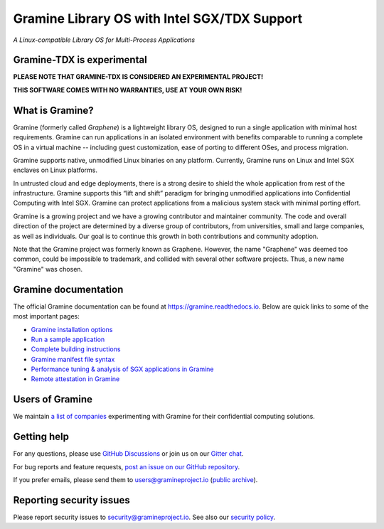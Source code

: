 *********************************************
Gramine Library OS with Intel SGX/TDX Support
*********************************************

.. image:: https://readthedocs.org/projects/gramine/badge/?version=latest
   :target: http://gramine.readthedocs.io/en/latest/?badge=latest
   :alt: Documentation Status

*A Linux-compatible Library OS for Multi-Process Applications*

.. This is not |~|, because that is in rst_prolog in conf.py, which GitHub cannot parse.
   GitHub doesn't appear to use it correctly anyway...
.. |nbsp| unicode:: 0xa0
   :trim:

.. highlight:: sh

Gramine-TDX is experimental
===========================

**PLEASE NOTE THAT GRAMINE-TDX IS CONSIDERED AN EXPERIMENTAL PROJECT!**

**THIS SOFTWARE COMES WITH NO WARRANTIES, USE AT YOUR OWN RISK!**


What is Gramine?
================

Gramine (formerly called *Graphene*) is a |nbsp| lightweight library OS,
designed to run a single application with minimal host requirements. Gramine can
run applications in an isolated environment with benefits comparable to running
a |nbsp| complete OS in a |nbsp| virtual machine -- including guest
customization, ease of porting to different OSes, and process migration.

Gramine supports native, unmodified Linux binaries on any platform. Currently,
Gramine runs on Linux and Intel SGX enclaves on Linux platforms.

In untrusted cloud and edge deployments, there is a |nbsp| strong desire to
shield the whole application from rest of the infrastructure. Gramine supports
this “lift and shift” paradigm for bringing unmodified applications into
Confidential Computing with Intel SGX. Gramine can protect applications from a
|nbsp| malicious system stack with minimal porting effort.

Gramine is a growing project and we have a growing contributor and maintainer
community. The code and overall direction of the project are determined by a
diverse group of contributors, from universities, small and large companies, as
well as individuals. Our goal is to continue this growth in both contributions
and community adoption.

Note that the Gramine project was formerly known as Graphene. However, the name
"Graphene" was deemed too common, could be impossible to trademark, and collided
with several other software projects. Thus, a new name "Gramine" was chosen.


Gramine documentation
=====================

The official Gramine documentation can be found at
https://gramine.readthedocs.io. Below are quick links to some of the most
important pages:

- `Gramine installation options
  <https://gramine.readthedocs.io/en/latest/installation.html>`__
- `Run a sample application
  <https://gramine.readthedocs.io/en/latest/run-sample-application.html>`__
- `Complete building instructions
  <https://gramine.readthedocs.io/en/latest/devel/building.html>`__
- `Gramine manifest file syntax
  <https://gramine.readthedocs.io/en/latest/manifest-syntax.html>`__
- `Performance tuning & analysis of SGX applications in Gramine
  <https://gramine.readthedocs.io/en/latest/performance.html>`__
- `Remote attestation in Gramine
  <https://gramine.readthedocs.io/en/latest/attestation.html>`__


Users of Gramine
================

We maintain `a list of companies
<https://gramine.readthedocs.io/en/latest/gramine-users.html>`__ experimenting
with Gramine for their confidential computing solutions.


Getting help
============

For any questions, please use `GitHub Discussions
<https://github.com/gramineproject/gramine/discussions>`__ or join us on our
`Gitter chat <https://gitter.im/gramineproject/community>`__.

For bug reports and feature requests, `post an issue on our GitHub repository
<https://github.com/gramineproject/gramine/issues>`__.

If you prefer emails, please send them to users@gramineproject.io
(`public archive <https://groups.google.com/g/gramine-users>`__).

Reporting security issues
=========================

Please report security issues to security@gramineproject.io. See also our
`security policy <SECURITY.md>`__.
